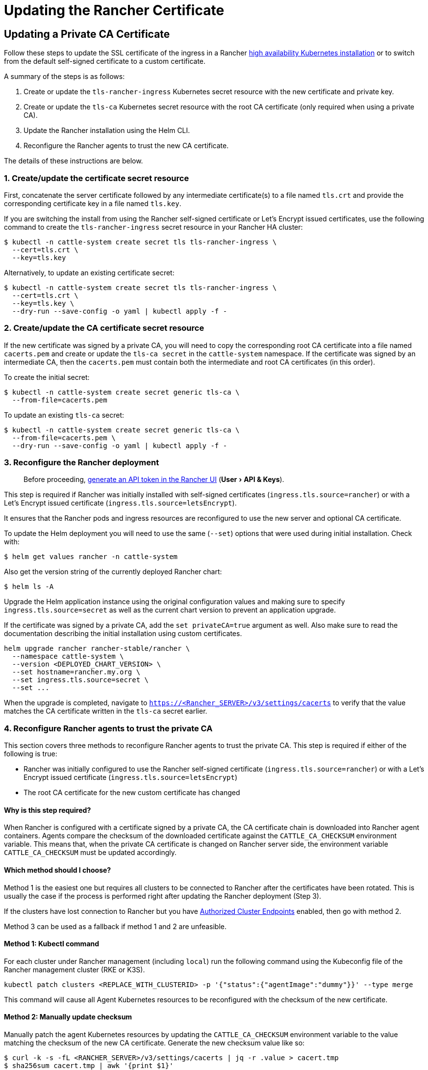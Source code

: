 = Updating the Rancher Certificate
:experimental:

== Updating a Private CA Certificate

Follow these steps to update the SSL certificate of the ingress in a Rancher xref:../install-upgrade-on-a-kubernetes-cluster/install-upgrade-on-a-kubernetes-cluster.adoc[high availability Kubernetes installation] or to switch from the default self-signed certificate to a custom certificate.

A summary of the steps is as follows:

. Create or update the `tls-rancher-ingress` Kubernetes secret resource with the new certificate and private key.
. Create or update the `tls-ca` Kubernetes secret resource with the root CA certificate (only required when using a private CA).
. Update the Rancher installation using the Helm CLI.
. Reconfigure the Rancher agents to trust the new CA certificate.

The details of these instructions are below.

=== 1. Create/update the certificate secret resource

First, concatenate the server certificate followed by any intermediate certificate(s) to a file named `tls.crt` and provide the corresponding certificate key in a file named `tls.key`.

If you are switching the install from using the Rancher self-signed certificate or Let's Encrypt issued certificates, use the following command to create the `tls-rancher-ingress` secret resource in your Rancher HA cluster:

 $ kubectl -n cattle-system create secret tls tls-rancher-ingress \
   --cert=tls.crt \
   --key=tls.key

Alternatively, to update an existing certificate secret:

 $ kubectl -n cattle-system create secret tls tls-rancher-ingress \
   --cert=tls.crt \
   --key=tls.key \
   --dry-run --save-config -o yaml | kubectl apply -f -

=== 2. Create/update the CA certificate secret resource

If the new certificate was signed by a private CA, you will need to copy the corresponding root CA certificate into a file named `cacerts.pem` and create or update the `tls-ca secret` in the `cattle-system` namespace. If the certificate was signed by an intermediate CA, then the `cacerts.pem` must contain both the intermediate and root CA certificates (in this order).

To create the initial secret:

 $ kubectl -n cattle-system create secret generic tls-ca \
   --from-file=cacerts.pem

To update an existing `tls-ca` secret:

 $ kubectl -n cattle-system create secret generic tls-ca \
   --from-file=cacerts.pem \
   --dry-run --save-config -o yaml | kubectl apply -f -

=== 3. Reconfigure the Rancher deployment

____
Before proceeding, link:../../../reference-guides/user-settings/api-keys.adoc#creating-an-api-key[generate an API token in the Rancher UI] (menu:User[API & Keys]).
____

This step is required if Rancher was initially installed with self-signed certificates (`ingress.tls.source=rancher`) or with a Let's Encrypt issued certificate (`ingress.tls.source=letsEncrypt`).

It ensures that the Rancher pods and ingress resources are reconfigured to use the new server and optional CA certificate.

To update the Helm deployment you will need to use the same (`--set`) options that were used during initial installation. Check with:

 $ helm get values rancher -n cattle-system

Also get the version string of the currently deployed Rancher chart:

 $ helm ls -A

Upgrade the Helm application instance using the original configuration values and making sure to specify `ingress.tls.source=secret` as well as the current chart version to prevent an application upgrade.

If the certificate was signed by a private CA, add the `set privateCA=true` argument as well. Also make sure to read the documentation describing the initial installation using custom certificates.

----
helm upgrade rancher rancher-stable/rancher \
  --namespace cattle-system \
  --version <DEPLOYED_CHART_VERSION> \
  --set hostname=rancher.my.org \
  --set ingress.tls.source=secret \
  --set ...
----

When the upgrade is completed, navigate to `https://<Rancher_SERVER>/v3/settings/cacerts` to verify that the value matches the CA certificate written in the `tls-ca` secret earlier.

=== 4. Reconfigure Rancher agents to trust the private CA

This section covers three methods to reconfigure Rancher agents to trust the private CA. This step is required if either of the following is true:

* Rancher was initially configured to use the Rancher self-signed certificate (`ingress.tls.source=rancher`) or with a Let's Encrypt issued certificate (`ingress.tls.source=letsEncrypt`)
* The root CA certificate for the new custom certificate has changed

==== Why is this step required?

When Rancher is configured with a certificate signed by a private CA, the CA certificate chain is downloaded into Rancher agent containers. Agents compare the checksum of the downloaded certificate against the `CATTLE_CA_CHECKSUM` environment variable. This means that, when the private CA certificate is changed on Rancher server side, the environment variable `CATTLE_CA_CHECKSUM` must be updated accordingly.

==== Which method should I choose?

Method 1 is the easiest one but requires all clusters to be connected to Rancher after the certificates have been rotated. This is usually the case if the process is performed right after updating the Rancher deployment (Step 3).

If the clusters have lost connection to Rancher but you have https://rancher.com/docs/rancher/v2.0-v2.4/en/cluster-admin/cluster-access/ace/[Authorized Cluster Endpoints] enabled, then go with method 2.

Method 3 can be used as a fallback if method 1 and 2 are unfeasible.

==== Method 1: Kubectl command

For each cluster under Rancher management (including `local`) run the following command using the Kubeconfig file of the Rancher management cluster (RKE or K3S).

----
kubectl patch clusters <REPLACE_WITH_CLUSTERID> -p '{"status":{"agentImage":"dummy"}}' --type merge
----

This command will cause all Agent Kubernetes resources to be reconfigured with the checksum of the new certificate.

==== Method 2: Manually update checksum

Manually patch the agent Kubernetes resources by updating the `CATTLE_CA_CHECKSUM` environment variable to the value matching the checksum of the new CA certificate. Generate the new checksum value like so:

 $ curl -k -s -fL <RANCHER_SERVER>/v3/settings/cacerts | jq -r .value > cacert.tmp
 $ sha256sum cacert.tmp | awk '{print $1}'

Using a Kubeconfig for each downstream cluster update the environment variable for the two agent deployments.

 $ kubectl edit -n cattle-system ds/cattle-node-agent
 $ kubectl edit -n cattle-system deployment/cluster-agent

==== Method 3: Recreate Rancher agents

With this method you are recreating the Rancher agents by running a set of commands on a controlplane node of each downstream cluster.

First, generate the agent definitions as described here: https://gist.github.com/superseb/076f20146e012f1d4e289f5bd1bd4971

Then, connect to a controlplane node of the downstream cluster via SSH, create a Kubeconfig and apply the definitions:
https://gist.github.com/superseb/b14ed3b5535f621ad3d2aa6a4cd6443b

== Updating from a Private CA Certificate to a Common Certificate

____
It is possible to perform the opposite procedure as shown above: you may change from a private certificate to a common, or non-private, certificate. The steps involved are outlined below.
____

=== 1. Create/update the certificate secret resource

First, concatenate the server certificate followed by any intermediate certificate(s) to a file named `tls.crt` and provide the corresponding certificate key in a file named `tls.key`.

If you are switching the install from using the Rancher self-signed certificate or Let's Encrypt issued certificates, use the following command to create the `tls-rancher-ingress` secret resource in your Rancher HA cluster:

 $ kubectl -n cattle-system create secret tls tls-rancher-ingress \
   --cert=tls.crt \
   --key=tls.key

Alternatively, to update an existing certificate secret:

 $ kubectl -n cattle-system create secret tls tls-rancher-ingress \
   --cert=tls.crt \
   --key=tls.key \
   --dry-run --save-config -o yaml | kubectl apply -f -

=== 2. Delete the CA certificate secret resource

You will delete the `tls-ca secret` in the `cattle-system` namespace as it is no longer needed. You may also optionally save a copy of the `tls-ca secret` if desired.

To save the existing secret:

----
kubectl -n cattle-system get secret tls-ca -o yaml > tls-ca.yaml
----

To delete the existing `tls-ca` secret:

----
kubectl -n cattle-system delete secret tls-ca
----

=== 3. Reconfigure the Rancher deployment

____
Before proceeding, https://rancher.com/docs/rancher/v2.6/en/user-settings/api-keys/#creating-an-api-key[generate an API token in the Rancher UI] (menu:User[API & Keys]) and save the Bearer Token which you might need in step 4.
____

This step is required if Rancher was initially installed with self-signed certificates (`ingress.tls.source=rancher`) or with a Let's Encrypt issued certificate (`ingress.tls.source=letsEncrypt`).

It ensures that the Rancher pods and ingress resources are reconfigured to use the new server and optional CA certificate.

To update the Helm deployment you will need to use the same (`--set`) options that were used during initial installation. Check with:

 $ helm get values rancher -n cattle-system

Also get the version string of the currently deployed Rancher chart:

 $ helm ls -A

Upgrade the Helm application instance using the original configuration values and making sure to specify the current chart version to prevent an application upgrade.

Also make sure to read the documentation describing the initial installation using custom certificates.

----
helm upgrade rancher rancher-stable/rancher \
  --namespace cattle-system \
  --version <DEPLOYED_CHART_VERSION> \
  --set hostname=rancher.my.org \
  --set ...
----

On upgrade, you can either

* remove `--set ingress.tls.source=secret \` from the Helm upgrade command, as shown above, or
* remove the `privateCA` parameter or set it to `false` because the CA is valid:

----
set privateCA=false
----

=== 4. Reconfigure Rancher agents for the non-private/common certificate

`CATTLE_CA_CHECKSUM` environment variable on the downstream cluster agents should be removed or set to "" (an empty string).
